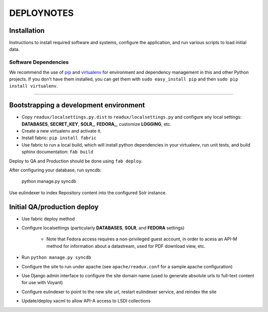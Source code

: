 .. _DEPLOYNOTES:

DEPLOYNOTES
===========

Installation
------------

Instructions to install required software and systems, configure the application,
and run various scripts to load initial data.

Software Dependencies
~~~~~~~~~~~~~~~~~~~~~

We recommend the use of `pip <http://pip.openplans.org/>`_ and `virtualenv
<http://virtualenv.openplans.org/>`_ for environment and dependency
management in this and other Python projects. If you don't have them
installed, you can get them with ``sudo easy_install pip`` and then
``sudo pip install virtualenv``.

------

Bootstrapping a development environment
---------------------------------------

* Copy ``readux/localsettings.py.dist`` to ``readux/localsettings.py``
  and configure any local settings: **DATABASES**,  **SECRET_KEY**,
  **SOLR_**, **FEDORA_**,  customize **LOGGING**, etc.
* Create a new virtualenv and activate it.
* Install fabric: ``pip install fabric``
* Use fabric to run a local build, which will install python dependencies in
  your virtualenv, run unit tests, and build sphinx documentation: ``fab build``

Deploy to QA and Production should be done using ``fab deploy``.


After configuring your database, run syncdb:

    python manage.py syncdb

Use eulindexer to index Repository content into the configured Solr instance.

Initial QA/production deploy
----------------------------

* Use fabric deploy method
* Configure localsettings (particularly **DATABASES**, **SOLR**, and **FEDORA**
  settings)

   * Note that Fedora access requires a non-privileged guest account, in order
     to acess an API-M method for information about a datastream, used for
     PDF download view, etc.
* Run ``python manage.py syncdb``
* Configure the site to run under apache (see ``apache/readux.conf`` for a
  sample apache configuration)
* Use Django admin interface to configure the site domain name (used to generate
  absolute urls to full-text content for use with Voyant)
* Configure eulindexer to point to the new site url, restart eulindexer service,
  and reindex the site
* Update/deploy xacml to allow API-A access to LSDI collections

